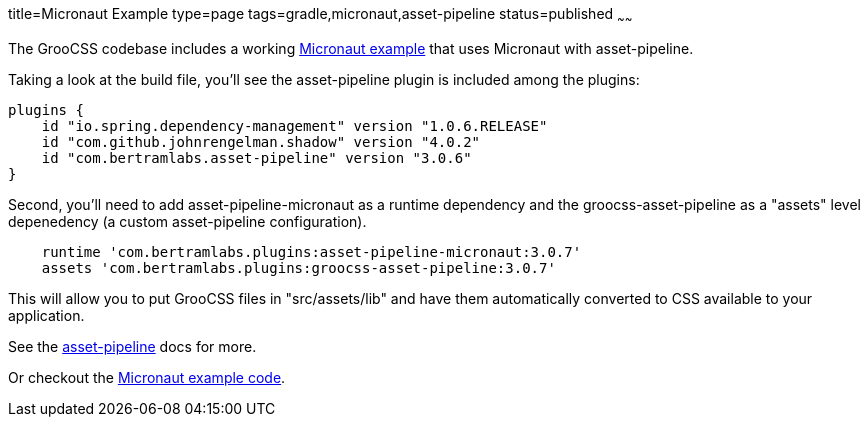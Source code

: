 title=Micronaut Example
type=page
tags=gradle,micronaut,asset-pipeline
status=published
~~~~~~

The GrooCSS codebase includes a working
https://github.com/adamldavis/groocss/tree/master/micronaut-example[Micronaut example]
that uses Micronaut with asset-pipeline.

Taking a look at the build file, you'll see the asset-pipeline plugin is included
among the plugins:

[source,groovy]
plugins {
    id "io.spring.dependency-management" version "1.0.6.RELEASE"
    id "com.github.johnrengelman.shadow" version "4.0.2"
    id "com.bertramlabs.asset-pipeline" version "3.0.6"
}

Second, you'll need to add asset-pipeline-micronaut as a runtime dependency
and the groocss-asset-pipeline as a "assets" level depenedency (a custom asset-pipeline configuration).

[source,groovy]
    runtime 'com.bertramlabs.plugins:asset-pipeline-micronaut:3.0.7'
    assets 'com.bertramlabs.plugins:groocss-asset-pipeline:3.0.7'

This will allow you to put GrooCSS files in "src/assets/lib" and have
them automatically converted to CSS available to your application.

See the http://www.asset-pipeline.com/manual/#getting-started-4[asset-pipeline] docs for more.

Or checkout the
https://github.com/adamldavis/groocss/tree/master/micronaut-example[Micronaut example code].
